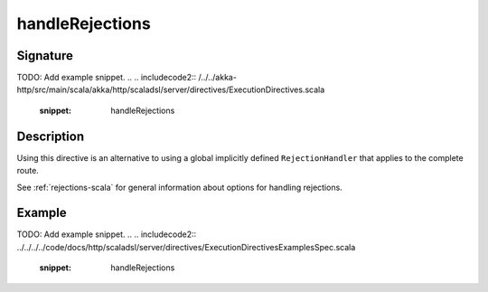 .. _-handleRejections-:

handleRejections
================

Signature
---------
TODO: Add example snippet.
.. 
.. includecode2:: /../../akka-http/src/main/scala/akka/http/scaladsl/server/directives/ExecutionDirectives.scala
   :snippet: handleRejections

Description
-----------

Using this directive is an alternative to using a global implicitly defined ``RejectionHandler`` that
applies to the complete route.

See :ref:`rejections-scala` for general information about options for handling rejections.

Example
-------
TODO: Add example snippet.
.. 
.. includecode2:: ../../../../code/docs/http/scaladsl/server/directives/ExecutionDirectivesExamplesSpec.scala
   :snippet: handleRejections
